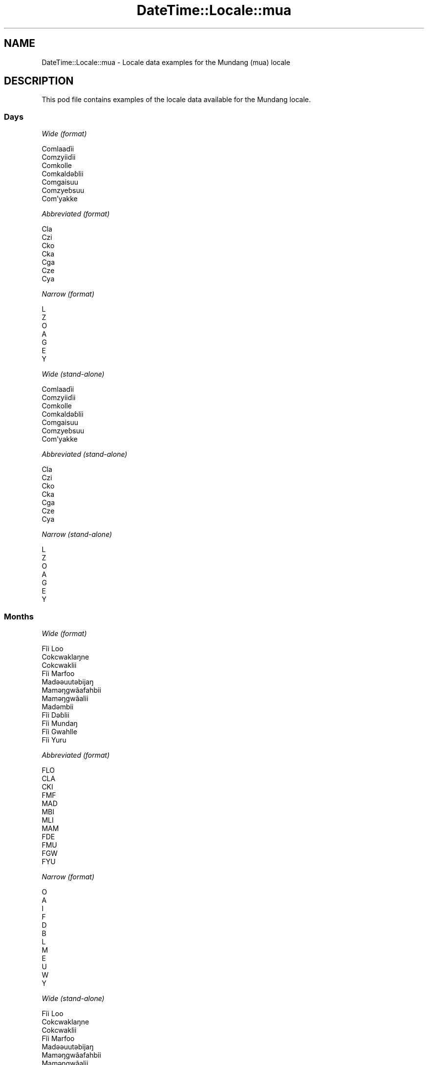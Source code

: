 .\" -*- mode: troff; coding: utf-8 -*-
.\" Automatically generated by Pod::Man 5.01 (Pod::Simple 3.43)
.\"
.\" Standard preamble:
.\" ========================================================================
.de Sp \" Vertical space (when we can't use .PP)
.if t .sp .5v
.if n .sp
..
.de Vb \" Begin verbatim text
.ft CW
.nf
.ne \\$1
..
.de Ve \" End verbatim text
.ft R
.fi
..
.\" \*(C` and \*(C' are quotes in nroff, nothing in troff, for use with C<>.
.ie n \{\
.    ds C` ""
.    ds C' ""
'br\}
.el\{\
.    ds C`
.    ds C'
'br\}
.\"
.\" Escape single quotes in literal strings from groff's Unicode transform.
.ie \n(.g .ds Aq \(aq
.el       .ds Aq '
.\"
.\" If the F register is >0, we'll generate index entries on stderr for
.\" titles (.TH), headers (.SH), subsections (.SS), items (.Ip), and index
.\" entries marked with X<> in POD.  Of course, you'll have to process the
.\" output yourself in some meaningful fashion.
.\"
.\" Avoid warning from groff about undefined register 'F'.
.de IX
..
.nr rF 0
.if \n(.g .if rF .nr rF 1
.if (\n(rF:(\n(.g==0)) \{\
.    if \nF \{\
.        de IX
.        tm Index:\\$1\t\\n%\t"\\$2"
..
.        if !\nF==2 \{\
.            nr % 0
.            nr F 2
.        \}
.    \}
.\}
.rr rF
.\" ========================================================================
.\"
.IX Title "DateTime::Locale::mua 3"
.TH DateTime::Locale::mua 3 2023-11-04 "perl v5.38.2" "User Contributed Perl Documentation"
.\" For nroff, turn off justification.  Always turn off hyphenation; it makes
.\" way too many mistakes in technical documents.
.if n .ad l
.nh
.SH NAME
DateTime::Locale::mua \- Locale data examples for the Mundang (mua) locale
.SH DESCRIPTION
.IX Header "DESCRIPTION"
This pod file contains examples of the locale data available for the
Mundang locale.
.SS Days
.IX Subsection "Days"
\fIWide (format)\fR
.IX Subsection "Wide (format)"
.PP
.Vb 7
\&  Comlaaɗii
\&  Comzyiiɗii
\&  Comkolle
\&  Comkaldǝɓlii
\&  Comgaisuu
\&  Comzyeɓsuu
\&  Com’yakke
.Ve
.PP
\fIAbbreviated (format)\fR
.IX Subsection "Abbreviated (format)"
.PP
.Vb 7
\&  Cla
\&  Czi
\&  Cko
\&  Cka
\&  Cga
\&  Cze
\&  Cya
.Ve
.PP
\fINarrow (format)\fR
.IX Subsection "Narrow (format)"
.PP
.Vb 7
\&  L
\&  Z
\&  O
\&  A
\&  G
\&  E
\&  Y
.Ve
.PP
\fIWide (stand-alone)\fR
.IX Subsection "Wide (stand-alone)"
.PP
.Vb 7
\&  Comlaaɗii
\&  Comzyiiɗii
\&  Comkolle
\&  Comkaldǝɓlii
\&  Comgaisuu
\&  Comzyeɓsuu
\&  Com’yakke
.Ve
.PP
\fIAbbreviated (stand-alone)\fR
.IX Subsection "Abbreviated (stand-alone)"
.PP
.Vb 7
\&  Cla
\&  Czi
\&  Cko
\&  Cka
\&  Cga
\&  Cze
\&  Cya
.Ve
.PP
\fINarrow (stand-alone)\fR
.IX Subsection "Narrow (stand-alone)"
.PP
.Vb 7
\&  L
\&  Z
\&  O
\&  A
\&  G
\&  E
\&  Y
.Ve
.SS Months
.IX Subsection "Months"
\fIWide (format)\fR
.IX Subsection "Wide (format)"
.PP
.Vb 12
\&  Fĩi Loo
\&  Cokcwaklaŋne
\&  Cokcwaklii
\&  Fĩi Marfoo
\&  Madǝǝuutǝbijaŋ
\&  Mamǝŋgwãafahbii
\&  Mamǝŋgwãalii
\&  Madǝmbii
\&  Fĩi Dǝɓlii
\&  Fĩi Mundaŋ
\&  Fĩi Gwahlle
\&  Fĩi Yuru
.Ve
.PP
\fIAbbreviated (format)\fR
.IX Subsection "Abbreviated (format)"
.PP
.Vb 12
\&  FLO
\&  CLA
\&  CKI
\&  FMF
\&  MAD
\&  MBI
\&  MLI
\&  MAM
\&  FDE
\&  FMU
\&  FGW
\&  FYU
.Ve
.PP
\fINarrow (format)\fR
.IX Subsection "Narrow (format)"
.PP
.Vb 12
\&  O
\&  A
\&  I
\&  F
\&  D
\&  B
\&  L
\&  M
\&  E
\&  U
\&  W
\&  Y
.Ve
.PP
\fIWide (stand-alone)\fR
.IX Subsection "Wide (stand-alone)"
.PP
.Vb 12
\&  Fĩi Loo
\&  Cokcwaklaŋne
\&  Cokcwaklii
\&  Fĩi Marfoo
\&  Madǝǝuutǝbijaŋ
\&  Mamǝŋgwãafahbii
\&  Mamǝŋgwãalii
\&  Madǝmbii
\&  Fĩi Dǝɓlii
\&  Fĩi Mundaŋ
\&  Fĩi Gwahlle
\&  Fĩi Yuru
.Ve
.PP
\fIAbbreviated (stand-alone)\fR
.IX Subsection "Abbreviated (stand-alone)"
.PP
.Vb 12
\&  FLO
\&  CLA
\&  CKI
\&  FMF
\&  MAD
\&  MBI
\&  MLI
\&  MAM
\&  FDE
\&  FMU
\&  FGW
\&  FYU
.Ve
.PP
\fINarrow (stand-alone)\fR
.IX Subsection "Narrow (stand-alone)"
.PP
.Vb 12
\&  O
\&  A
\&  I
\&  F
\&  D
\&  B
\&  L
\&  M
\&  E
\&  U
\&  W
\&  Y
.Ve
.SS Quarters
.IX Subsection "Quarters"
\fIWide (format)\fR
.IX Subsection "Wide (format)"
.PP
.Vb 4
\&  Tai fĩi sai ma tǝn kee zah
\&  Tai fĩi sai zah lǝn gwa ma kee
\&  Tai fĩi sai zah lǝn sai ma kee
\&  Tai fĩi sai ma coo kee zah ‘na
.Ve
.PP
\fIAbbreviated (format)\fR
.IX Subsection "Abbreviated (format)"
.PP
.Vb 4
\&  F1
\&  F2
\&  F3
\&  F4
.Ve
.PP
\fINarrow (format)\fR
.IX Subsection "Narrow (format)"
.PP
.Vb 4
\&  1
\&  2
\&  3
\&  4
.Ve
.PP
\fIWide (stand-alone)\fR
.IX Subsection "Wide (stand-alone)"
.PP
.Vb 4
\&  Tai fĩi sai ma tǝn kee zah
\&  Tai fĩi sai zah lǝn gwa ma kee
\&  Tai fĩi sai zah lǝn sai ma kee
\&  Tai fĩi sai ma coo kee zah ‘na
.Ve
.PP
\fIAbbreviated (stand-alone)\fR
.IX Subsection "Abbreviated (stand-alone)"
.PP
.Vb 4
\&  F1
\&  F2
\&  F3
\&  F4
.Ve
.PP
\fINarrow (stand-alone)\fR
.IX Subsection "Narrow (stand-alone)"
.PP
.Vb 4
\&  1
\&  2
\&  3
\&  4
.Ve
.SS Eras
.IX Subsection "Eras"
\fIWide (format)\fR
.IX Subsection "Wide (format)"
.PP
.Vb 2
\&  KǝPel Kristu
\&  Pel Kristu
.Ve
.PP
\fIAbbreviated (format)\fR
.IX Subsection "Abbreviated (format)"
.PP
.Vb 2
\&  KK
\&  PK
.Ve
.PP
\fINarrow (format)\fR
.IX Subsection "Narrow (format)"
.PP
.Vb 2
\&  KK
\&  PK
.Ve
.SS "Date Formats"
.IX Subsection "Date Formats"
\fIFull\fR
.IX Subsection "Full"
.PP
.Vb 3
\&   2008\-02\-05T18:30:30 = Comzyiiɗii 5 Cokcwaklaŋne 2008
\&   1995\-12\-22T09:05:02 = Comgaisuu 22 Fĩi Yuru 1995
\&  \-0010\-09\-15T04:44:23 = Comzyeɓsuu 15 Fĩi Dǝɓlii \-10
.Ve
.PP
\fILong\fR
.IX Subsection "Long"
.PP
.Vb 3
\&   2008\-02\-05T18:30:30 = 5 Cokcwaklaŋne 2008
\&   1995\-12\-22T09:05:02 = 22 Fĩi Yuru 1995
\&  \-0010\-09\-15T04:44:23 = 15 Fĩi Dǝɓlii \-10
.Ve
.PP
\fIMedium\fR
.IX Subsection "Medium"
.PP
.Vb 3
\&   2008\-02\-05T18:30:30 = 5 CLA 2008
\&   1995\-12\-22T09:05:02 = 22 FYU 1995
\&  \-0010\-09\-15T04:44:23 = 15 FDE \-10
.Ve
.PP
\fIShort\fR
.IX Subsection "Short"
.PP
.Vb 3
\&   2008\-02\-05T18:30:30 = 5/2/2008
\&   1995\-12\-22T09:05:02 = 22/12/1995
\&  \-0010\-09\-15T04:44:23 = 15/9/\-10
.Ve
.SS "Time Formats"
.IX Subsection "Time Formats"
\fIFull\fR
.IX Subsection "Full"
.PP
.Vb 3
\&   2008\-02\-05T18:30:30 = 18:30:30 UTC
\&   1995\-12\-22T09:05:02 = 09:05:02 UTC
\&  \-0010\-09\-15T04:44:23 = 04:44:23 UTC
.Ve
.PP
\fILong\fR
.IX Subsection "Long"
.PP
.Vb 3
\&   2008\-02\-05T18:30:30 = 18:30:30 UTC
\&   1995\-12\-22T09:05:02 = 09:05:02 UTC
\&  \-0010\-09\-15T04:44:23 = 04:44:23 UTC
.Ve
.PP
\fIMedium\fR
.IX Subsection "Medium"
.PP
.Vb 3
\&   2008\-02\-05T18:30:30 = 18:30:30
\&   1995\-12\-22T09:05:02 = 09:05:02
\&  \-0010\-09\-15T04:44:23 = 04:44:23
.Ve
.PP
\fIShort\fR
.IX Subsection "Short"
.PP
.Vb 3
\&   2008\-02\-05T18:30:30 = 18:30
\&   1995\-12\-22T09:05:02 = 09:05
\&  \-0010\-09\-15T04:44:23 = 04:44
.Ve
.SS "Datetime Formats"
.IX Subsection "Datetime Formats"
\fIFull\fR
.IX Subsection "Full"
.PP
.Vb 3
\&   2008\-02\-05T18:30:30 = Comzyiiɗii 5 Cokcwaklaŋne 2008 18:30:30 UTC
\&   1995\-12\-22T09:05:02 = Comgaisuu 22 Fĩi Yuru 1995 09:05:02 UTC
\&  \-0010\-09\-15T04:44:23 = Comzyeɓsuu 15 Fĩi Dǝɓlii \-10 04:44:23 UTC
.Ve
.PP
\fILong\fR
.IX Subsection "Long"
.PP
.Vb 3
\&   2008\-02\-05T18:30:30 = 5 Cokcwaklaŋne 2008 18:30:30 UTC
\&   1995\-12\-22T09:05:02 = 22 Fĩi Yuru 1995 09:05:02 UTC
\&  \-0010\-09\-15T04:44:23 = 15 Fĩi Dǝɓlii \-10 04:44:23 UTC
.Ve
.PP
\fIMedium\fR
.IX Subsection "Medium"
.PP
.Vb 3
\&   2008\-02\-05T18:30:30 = 5 CLA 2008 18:30:30
\&   1995\-12\-22T09:05:02 = 22 FYU 1995 09:05:02
\&  \-0010\-09\-15T04:44:23 = 15 FDE \-10 04:44:23
.Ve
.PP
\fIShort\fR
.IX Subsection "Short"
.PP
.Vb 3
\&   2008\-02\-05T18:30:30 = 5/2/2008 18:30
\&   1995\-12\-22T09:05:02 = 22/12/1995 09:05
\&  \-0010\-09\-15T04:44:23 = 15/9/\-10 04:44
.Ve
.SS "Available Formats"
.IX Subsection "Available Formats"
\fIBh (h B)\fR
.IX Subsection "Bh (h B)"
.PP
.Vb 3
\&   2008\-02\-05T18:30:30 = 6 B
\&   1995\-12\-22T09:05:02 = 9 B
\&  \-0010\-09\-15T04:44:23 = 4 B
.Ve
.PP
\fIBhm (h:mm B)\fR
.IX Subsection "Bhm (h:mm B)"
.PP
.Vb 3
\&   2008\-02\-05T18:30:30 = 6:30 B
\&   1995\-12\-22T09:05:02 = 9:05 B
\&  \-0010\-09\-15T04:44:23 = 4:44 B
.Ve
.PP
\fIBhms (h:mm:ss B)\fR
.IX Subsection "Bhms (h:mm:ss B)"
.PP
.Vb 3
\&   2008\-02\-05T18:30:30 = 6:30:30 B
\&   1995\-12\-22T09:05:02 = 9:05:02 B
\&  \-0010\-09\-15T04:44:23 = 4:44:23 B
.Ve
.PP
\fIE (ccc)\fR
.IX Subsection "E (ccc)"
.PP
.Vb 3
\&   2008\-02\-05T18:30:30 = Czi
\&   1995\-12\-22T09:05:02 = Cga
\&  \-0010\-09\-15T04:44:23 = Cze
.Ve
.PP
\fIEBhm (E h:mm B)\fR
.IX Subsection "EBhm (E h:mm B)"
.PP
.Vb 3
\&   2008\-02\-05T18:30:30 = Czi 6:30 B
\&   1995\-12\-22T09:05:02 = Cga 9:05 B
\&  \-0010\-09\-15T04:44:23 = Cze 4:44 B
.Ve
.PP
\fIEBhms (E h:mm:ss B)\fR
.IX Subsection "EBhms (E h:mm:ss B)"
.PP
.Vb 3
\&   2008\-02\-05T18:30:30 = Czi 6:30:30 B
\&   1995\-12\-22T09:05:02 = Cga 9:05:02 B
\&  \-0010\-09\-15T04:44:23 = Cze 4:44:23 B
.Ve
.PP
\fIEHm (E HH:mm)\fR
.IX Subsection "EHm (E HH:mm)"
.PP
.Vb 3
\&   2008\-02\-05T18:30:30 = Czi 18:30
\&   1995\-12\-22T09:05:02 = Cga 09:05
\&  \-0010\-09\-15T04:44:23 = Cze 04:44
.Ve
.PP
\fIEHms (E HH:mm:ss)\fR
.IX Subsection "EHms (E HH:mm:ss)"
.PP
.Vb 3
\&   2008\-02\-05T18:30:30 = Czi 18:30:30
\&   1995\-12\-22T09:05:02 = Cga 09:05:02
\&  \-0010\-09\-15T04:44:23 = Cze 04:44:23
.Ve
.PP
\fIEd (E d)\fR
.IX Subsection "Ed (E d)"
.PP
.Vb 3
\&   2008\-02\-05T18:30:30 = Czi 5
\&   1995\-12\-22T09:05:02 = Cga 22
\&  \-0010\-09\-15T04:44:23 = Cze 15
.Ve
.PP
\fIEhm (E h:mm a)\fR
.IX Subsection "Ehm (E h:mm a)"
.PP
.Vb 3
\&   2008\-02\-05T18:30:30 = Czi 6:30 lilli
\&   1995\-12\-22T09:05:02 = Cga 9:05 comme
\&  \-0010\-09\-15T04:44:23 = Cze 4:44 comme
.Ve
.PP
\fIEhms (E h:mm:ss a)\fR
.IX Subsection "Ehms (E h:mm:ss a)"
.PP
.Vb 3
\&   2008\-02\-05T18:30:30 = Czi 6:30:30 lilli
\&   1995\-12\-22T09:05:02 = Cga 9:05:02 comme
\&  \-0010\-09\-15T04:44:23 = Cze 4:44:23 comme
.Ve
.PP
\fIGy (G y)\fR
.IX Subsection "Gy (G y)"
.PP
.Vb 3
\&   2008\-02\-05T18:30:30 = PK 2008
\&   1995\-12\-22T09:05:02 = PK 1995
\&  \-0010\-09\-15T04:44:23 = KK \-10
.Ve
.PP
\fIGyMMM (G y MMM)\fR
.IX Subsection "GyMMM (G y MMM)"
.PP
.Vb 3
\&   2008\-02\-05T18:30:30 = PK 2008 CLA
\&   1995\-12\-22T09:05:02 = PK 1995 FYU
\&  \-0010\-09\-15T04:44:23 = KK \-10 FDE
.Ve
.PP
\fIGyMMMEd (G y MMM d, E)\fR
.IX Subsection "GyMMMEd (G y MMM d, E)"
.PP
.Vb 3
\&   2008\-02\-05T18:30:30 = PK 2008 CLA 5, Czi
\&   1995\-12\-22T09:05:02 = PK 1995 FYU 22, Cga
\&  \-0010\-09\-15T04:44:23 = KK \-10 FDE 15, Cze
.Ve
.PP
\fIGyMMMd (G y MMM d)\fR
.IX Subsection "GyMMMd (G y MMM d)"
.PP
.Vb 3
\&   2008\-02\-05T18:30:30 = PK 2008 CLA 5
\&   1995\-12\-22T09:05:02 = PK 1995 FYU 22
\&  \-0010\-09\-15T04:44:23 = KK \-10 FDE 15
.Ve
.PP
\fIGyMd (GGGGG y\-MM-dd)\fR
.IX Subsection "GyMd (GGGGG y-MM-dd)"
.PP
.Vb 3
\&   2008\-02\-05T18:30:30 = PK 2008\-02\-05
\&   1995\-12\-22T09:05:02 = PK 1995\-12\-22
\&  \-0010\-09\-15T04:44:23 = KK \-10\-09\-15
.Ve
.PP
\fIH (HH)\fR
.IX Subsection "H (HH)"
.PP
.Vb 3
\&   2008\-02\-05T18:30:30 = 18
\&   1995\-12\-22T09:05:02 = 09
\&  \-0010\-09\-15T04:44:23 = 04
.Ve
.PP
\fIHm (HH:mm)\fR
.IX Subsection "Hm (HH:mm)"
.PP
.Vb 3
\&   2008\-02\-05T18:30:30 = 18:30
\&   1995\-12\-22T09:05:02 = 09:05
\&  \-0010\-09\-15T04:44:23 = 04:44
.Ve
.PP
\fIHms (HH:mm:ss)\fR
.IX Subsection "Hms (HH:mm:ss)"
.PP
.Vb 3
\&   2008\-02\-05T18:30:30 = 18:30:30
\&   1995\-12\-22T09:05:02 = 09:05:02
\&  \-0010\-09\-15T04:44:23 = 04:44:23
.Ve
.PP
\fIHmsv (HH:mm:ss v)\fR
.IX Subsection "Hmsv (HH:mm:ss v)"
.PP
.Vb 3
\&   2008\-02\-05T18:30:30 = 18:30:30 UTC
\&   1995\-12\-22T09:05:02 = 09:05:02 UTC
\&  \-0010\-09\-15T04:44:23 = 04:44:23 UTC
.Ve
.PP
\fIHmv (HH:mm v)\fR
.IX Subsection "Hmv (HH:mm v)"
.PP
.Vb 3
\&   2008\-02\-05T18:30:30 = 18:30 UTC
\&   1995\-12\-22T09:05:02 = 09:05 UTC
\&  \-0010\-09\-15T04:44:23 = 04:44 UTC
.Ve
.PP
\fIM (L)\fR
.IX Subsection "M (L)"
.PP
.Vb 3
\&   2008\-02\-05T18:30:30 = 2
\&   1995\-12\-22T09:05:02 = 12
\&  \-0010\-09\-15T04:44:23 = 9
.Ve
.PP
\fIMEd (E d/M)\fR
.IX Subsection "MEd (E d/M)"
.PP
.Vb 3
\&   2008\-02\-05T18:30:30 = Czi 5/2
\&   1995\-12\-22T09:05:02 = Cga 22/12
\&  \-0010\-09\-15T04:44:23 = Cze 15/9
.Ve
.PP
\fIMMM (LLL)\fR
.IX Subsection "MMM (LLL)"
.PP
.Vb 3
\&   2008\-02\-05T18:30:30 = CLA
\&   1995\-12\-22T09:05:02 = FYU
\&  \-0010\-09\-15T04:44:23 = FDE
.Ve
.PP
\fIMMMEd (E d MMM)\fR
.IX Subsection "MMMEd (E d MMM)"
.PP
.Vb 3
\&   2008\-02\-05T18:30:30 = Czi 5 CLA
\&   1995\-12\-22T09:05:02 = Cga 22 FYU
\&  \-0010\-09\-15T04:44:23 = Cze 15 FDE
.Ve
.PP
\fIMMMMW-count-other ('week' W 'of' MMMM)\fR
.IX Subsection "MMMMW-count-other ('week' W 'of' MMMM)"
.PP
.Vb 3
\&   2008\-02\-05T18:30:30 = week 1 of Cokcwaklaŋne
\&   1995\-12\-22T09:05:02 = week 3 of Fĩi Yuru
\&  \-0010\-09\-15T04:44:23 = week 2 of Fĩi Dǝɓlii
.Ve
.PP
\fIMMMMd (MMMM d)\fR
.IX Subsection "MMMMd (MMMM d)"
.PP
.Vb 3
\&   2008\-02\-05T18:30:30 = Cokcwaklaŋne 5
\&   1995\-12\-22T09:05:02 = Fĩi Yuru 22
\&  \-0010\-09\-15T04:44:23 = Fĩi Dǝɓlii 15
.Ve
.PP
\fIMMMd (d MMM)\fR
.IX Subsection "MMMd (d MMM)"
.PP
.Vb 3
\&   2008\-02\-05T18:30:30 = 5 CLA
\&   1995\-12\-22T09:05:02 = 22 FYU
\&  \-0010\-09\-15T04:44:23 = 15 FDE
.Ve
.PP
\fIMd (d/M)\fR
.IX Subsection "Md (d/M)"
.PP
.Vb 3
\&   2008\-02\-05T18:30:30 = 5/2
\&   1995\-12\-22T09:05:02 = 22/12
\&  \-0010\-09\-15T04:44:23 = 15/9
.Ve
.PP
\fId (d)\fR
.IX Subsection "d (d)"
.PP
.Vb 3
\&   2008\-02\-05T18:30:30 = 5
\&   1995\-12\-22T09:05:02 = 22
\&  \-0010\-09\-15T04:44:23 = 15
.Ve
.PP
\fIh (h a)\fR
.IX Subsection "h (h a)"
.PP
.Vb 3
\&   2008\-02\-05T18:30:30 = 6 lilli
\&   1995\-12\-22T09:05:02 = 9 comme
\&  \-0010\-09\-15T04:44:23 = 4 comme
.Ve
.PP
\fIhm (h:mm a)\fR
.IX Subsection "hm (h:mm a)"
.PP
.Vb 3
\&   2008\-02\-05T18:30:30 = 6:30 lilli
\&   1995\-12\-22T09:05:02 = 9:05 comme
\&  \-0010\-09\-15T04:44:23 = 4:44 comme
.Ve
.PP
\fIhms (h:mm:ss a)\fR
.IX Subsection "hms (h:mm:ss a)"
.PP
.Vb 3
\&   2008\-02\-05T18:30:30 = 6:30:30 lilli
\&   1995\-12\-22T09:05:02 = 9:05:02 comme
\&  \-0010\-09\-15T04:44:23 = 4:44:23 comme
.Ve
.PP
\fIhmsv (h:mm:ss a v)\fR
.IX Subsection "hmsv (h:mm:ss a v)"
.PP
.Vb 3
\&   2008\-02\-05T18:30:30 = 6:30:30 lilli UTC
\&   1995\-12\-22T09:05:02 = 9:05:02 comme UTC
\&  \-0010\-09\-15T04:44:23 = 4:44:23 comme UTC
.Ve
.PP
\fIhmv (h:mm a v)\fR
.IX Subsection "hmv (h:mm a v)"
.PP
.Vb 3
\&   2008\-02\-05T18:30:30 = 6:30 lilli UTC
\&   1995\-12\-22T09:05:02 = 9:05 comme UTC
\&  \-0010\-09\-15T04:44:23 = 4:44 comme UTC
.Ve
.PP
\fIms (m:ss)\fR
.IX Subsection "ms (m:ss)"
.PP
.Vb 3
\&   2008\-02\-05T18:30:30 = 30:30
\&   1995\-12\-22T09:05:02 = 5:02
\&  \-0010\-09\-15T04:44:23 = 44:23
.Ve
.PP
\fIy (y)\fR
.IX Subsection "y (y)"
.PP
.Vb 3
\&   2008\-02\-05T18:30:30 = 2008
\&   1995\-12\-22T09:05:02 = 1995
\&  \-0010\-09\-15T04:44:23 = \-10
.Ve
.PP
\fIyM (M/y)\fR
.IX Subsection "yM (M/y)"
.PP
.Vb 3
\&   2008\-02\-05T18:30:30 = 2/2008
\&   1995\-12\-22T09:05:02 = 12/1995
\&  \-0010\-09\-15T04:44:23 = 9/\-10
.Ve
.PP
\fIyMEd (E d/M/y)\fR
.IX Subsection "yMEd (E d/M/y)"
.PP
.Vb 3
\&   2008\-02\-05T18:30:30 = Czi 5/2/2008
\&   1995\-12\-22T09:05:02 = Cga 22/12/1995
\&  \-0010\-09\-15T04:44:23 = Cze 15/9/\-10
.Ve
.PP
\fIyMMM (MMM y)\fR
.IX Subsection "yMMM (MMM y)"
.PP
.Vb 3
\&   2008\-02\-05T18:30:30 = CLA 2008
\&   1995\-12\-22T09:05:02 = FYU 1995
\&  \-0010\-09\-15T04:44:23 = FDE \-10
.Ve
.PP
\fIyMMMEd (E d MMM y)\fR
.IX Subsection "yMMMEd (E d MMM y)"
.PP
.Vb 3
\&   2008\-02\-05T18:30:30 = Czi 5 CLA 2008
\&   1995\-12\-22T09:05:02 = Cga 22 FYU 1995
\&  \-0010\-09\-15T04:44:23 = Cze 15 FDE \-10
.Ve
.PP
\fIyMMMM (y MMMM)\fR
.IX Subsection "yMMMM (y MMMM)"
.PP
.Vb 3
\&   2008\-02\-05T18:30:30 = 2008 Cokcwaklaŋne
\&   1995\-12\-22T09:05:02 = 1995 Fĩi Yuru
\&  \-0010\-09\-15T04:44:23 = \-10 Fĩi Dǝɓlii
.Ve
.PP
\fIyMMMd (d MMM y)\fR
.IX Subsection "yMMMd (d MMM y)"
.PP
.Vb 3
\&   2008\-02\-05T18:30:30 = 5 CLA 2008
\&   1995\-12\-22T09:05:02 = 22 FYU 1995
\&  \-0010\-09\-15T04:44:23 = 15 FDE \-10
.Ve
.PP
\fIyMd (d/M/y)\fR
.IX Subsection "yMd (d/M/y)"
.PP
.Vb 3
\&   2008\-02\-05T18:30:30 = 5/2/2008
\&   1995\-12\-22T09:05:02 = 22/12/1995
\&  \-0010\-09\-15T04:44:23 = 15/9/\-10
.Ve
.PP
\fIyQQQ (QQQ y)\fR
.IX Subsection "yQQQ (QQQ y)"
.PP
.Vb 3
\&   2008\-02\-05T18:30:30 = F1 2008
\&   1995\-12\-22T09:05:02 = F4 1995
\&  \-0010\-09\-15T04:44:23 = F3 \-10
.Ve
.PP
\fIyQQQQ (QQQQ y)\fR
.IX Subsection "yQQQQ (QQQQ y)"
.PP
.Vb 3
\&   2008\-02\-05T18:30:30 = Tai fĩi sai ma tǝn kee zah 2008
\&   1995\-12\-22T09:05:02 = Tai fĩi sai ma coo kee zah ‘na 1995
\&  \-0010\-09\-15T04:44:23 = Tai fĩi sai zah lǝn sai ma kee \-10
.Ve
.PP
\fIyw-count-other ('week' w 'of' Y)\fR
.IX Subsection "yw-count-other ('week' w 'of' Y)"
.PP
.Vb 3
\&   2008\-02\-05T18:30:30 = week 6 of 2008
\&   1995\-12\-22T09:05:02 = week 51 of 1995
\&  \-0010\-09\-15T04:44:23 = week 37 of \-10
.Ve
.SS Miscellaneous
.IX Subsection "Miscellaneous"
\fIPrefers 24 hour time?\fR
.IX Subsection "Prefers 24 hour time?"
.PP
Yes
.PP
\fILocal first day of the week\fR
.IX Subsection "Local first day of the week"
.PP
1 (Comlaaɗii)
.SS "Strftime Patterns"
.IX Subsection "Strftime Patterns"
\fR\f(CI%c\fR\fI (%a \fR\f(CI%b\fR\fI \fR\f(CI%e\fR\fI \fR\f(CI%H:\fR\fI%M:%S \fR\f(CI%Y\fR\fI) \- date time format\fR
.IX Subsection "%c (%a %b %e %H:%M:%S %Y) - date time format"
.PP
.Vb 3
\&   2008\-02\-05T18:30:30 = Czi CLA  5 18:30:30 2008
\&   1995\-12\-22T09:05:02 = Cga FYU 22 09:05:02 1995
\&  \-0010\-09\-15T04:44:23 = Cze FDE 15 04:44:23 \-10
.Ve
.PP
\fR\f(CI%x\fR\fI (%m/%d/%y) \- date format\fR
.IX Subsection "%x (%m/%d/%y) - date format"
.PP
.Vb 3
\&   2008\-02\-05T18:30:30 = 02/05/08
\&   1995\-12\-22T09:05:02 = 12/22/95
\&  \-0010\-09\-15T04:44:23 = 09/15/10
.Ve
.PP
\fR\f(CI%X\fR\fI (%H:%M:%S) \- time format\fR
.IX Subsection "%X (%H:%M:%S) - time format"
.PP
.Vb 3
\&   2008\-02\-05T18:30:30 = 18:30:30
\&   1995\-12\-22T09:05:02 = 09:05:02
\&  \-0010\-09\-15T04:44:23 = 04:44:23
.Ve
.SH SUPPORT
.IX Header "SUPPORT"
See DateTime::Locale.

